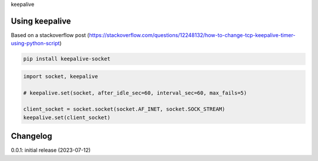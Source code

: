 keepalive

Using keepalive
===============

Based on a stackoverflow post (https://stackoverflow.com/questions/12248132/how-to-change-tcp-keepalive-timer-using-python-script)

.. code-block:: bash

    pip install keepalive-socket

.. code-block:: python

    import socket, keepalive

    # keepalive.set(socket, after_idle_sec=60, interval_sec=60, max_fails=5)

    client_socket = socket.socket(socket.AF_INET, socket.SOCK_STREAM)
    keepalive.set(client_socket)

Changelog
=========

0.0.1: initial release (2023-07-12)

